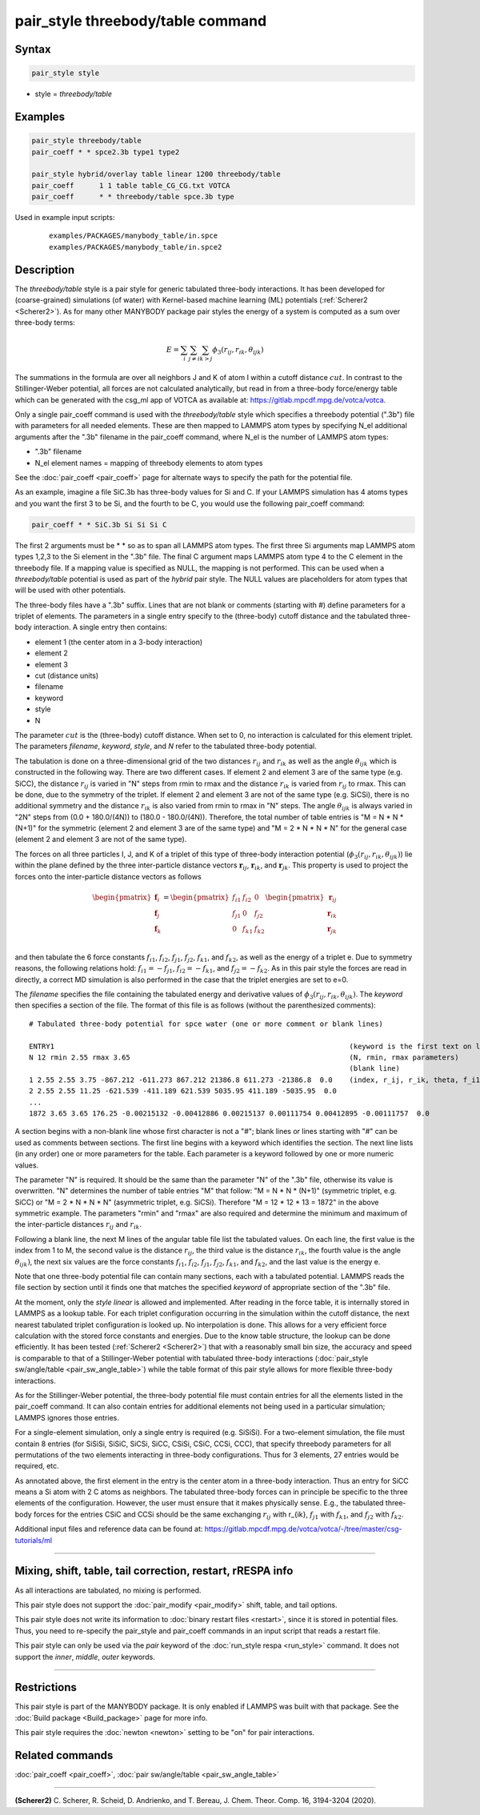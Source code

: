 .. index:: pair_style threebody/table

pair_style threebody/table command
==================================

Syntax
""""""

.. code-block:: LAMMPS

   pair_style style

* style = *threebody/table*


Examples
""""""""

.. code-block:: LAMMPS

   pair_style threebody/table
   pair_coeff * * spce2.3b type1 type2

   pair_style hybrid/overlay table linear 1200 threebody/table
   pair_coeff      1 1 table table_CG_CG.txt VOTCA
   pair_coeff      * * threebody/table spce.3b type

Used in example input scripts:

  .. parsed-literal::

     examples/PACKAGES/manybody_table/in.spce
     examples/PACKAGES/manybody_table/in.spce2

Description
"""""""""""

The *threebody/table* style is a pair style for generic tabulated
three-body interactions.  It has been developed for (coarse-grained)
simulations (of water) with Kernel-based machine learning (ML)
potentials (:ref:`Scherer2 <Scherer2>`).  As for many other MANYBODY
package pair styles the energy of a system is computed as a sum over
three-body terms:

.. math::

   E =  \sum_i \sum_{j \neq i} \sum_{k > j} \phi_3 (r_{ij}, r_{ik}, \theta_{ijk})

The summations in the formula are over all neighbors J and K of atom I
within a cutoff distance :math:`cut`.  In contrast to the
Stillinger-Weber potential, all forces are not calculated analytically,
but read in from a three-body force/energy table which can be generated
with the csg_ml app of VOTCA as available at:
https://gitlab.mpcdf.mpg.de/votca/votca.

Only a single pair_coeff command is used with the *threebody/table*
style which specifies a threebody potential (".3b") file with parameters
for all needed elements. These are then mapped to LAMMPS atom types by
specifying N_el additional arguments after the ".3b" filename in the
pair_coeff command, where N_el is the number of LAMMPS atom types:

* ".3b" filename
* N_el element names = mapping of threebody elements to atom types

See the :doc:`pair_coeff <pair_coeff>` page for alternate ways to
specify the path for the potential file.

As an example, imagine a file SiC.3b has three-body values for Si and C.
If your LAMMPS simulation has 4 atoms types and you want the first 3 to
be Si, and the fourth to be C, you would use the following pair_coeff
command:

.. code-block:: LAMMPS

   pair_coeff * * SiC.3b Si Si Si C

The first 2 arguments must be \* \* so as to span all LAMMPS atom types.
The first three Si arguments map LAMMPS atom types 1,2,3 to the Si
element in the ".3b" file.  The final C argument maps LAMMPS atom type 4
to the C element in the threebody file. If a mapping value is specified
as NULL, the mapping is not performed. This can be used when a
*threebody/table* potential is used as part of the *hybrid* pair style.
The NULL values are placeholders for atom types that will be used with
other potentials.

The three-body files have a ".3b" suffix. Lines that are not blank or
comments (starting with #) define parameters for a triplet of
elements. The parameters in a single entry specify to the (three-body)
cutoff distance and the tabulated three-body interaction. A single entry
then contains:

* element 1 (the center atom in a 3-body interaction)
* element 2
* element 3
* cut (distance units)
* filename
* keyword
* style
* N

The parameter :math:`cut` is the (three-body) cutoff distance.  When set
to 0, no interaction is calculated for this element triplet.  The
parameters *filename*, *keyword*, *style*, and *N* refer to the
tabulated three-body potential.

The tabulation is done on a three-dimensional grid of the two distances
:math:`r_{ij}` and :math:`r_{ik}` as well as the angle
:math:`\theta_{ijk}` which is constructed in the following way. There
are two different cases.  If element 2 and element 3 are of the same
type (e.g. SiCC), the distance :math:`r_{ij}` is varied in "N" steps
from rmin to rmax and the distance :math:`r_{ik}` is varied from
:math:`r_{ij}` to rmax. This can be done, due to the symmetry of the
triplet. If element 2 and element 3 are not of the same type
(e.g. SiCSi), there is no additional symmetry and the distance
:math:`r_{ik}` is also varied from rmin to rmax in "N" steps.  The angle
:math:`\theta_{ijk}` is always varied in "2N" steps from (0.0 +
180.0/(4N)) to (180.0 - 180.0/(4N)). Therefore, the total number of
table entries is "M = N * N * (N+1)" for the symmetric (element 2 and
element 3 are of the same type) and "M = 2 * N * N * N" for the general
case (element 2 and element 3 are not of the same type).

The forces on all three particles I, J, and K of a triplet of this type
of three-body interaction potential (:math:`\phi_3 (r_{ij}, r_{ik},
\theta_{ijk})`) lie within the plane defined by the three inter-particle
distance vectors :math:`{\mathbf r}_{ij}`, :math:`{\mathbf r}_{ik}`, and
:math:`{\mathbf r}_{jk}`.  This property is used to project the forces
onto the inter-particle distance vectors as follows

.. math::

   \begin{pmatrix}
      {\mathbf f}_{i} \\
      {\mathbf f}_{j} \\
      {\mathbf f}_{k} \\
   \end{pmatrix} =
   \begin{pmatrix}
      f_{i1} & f_{i2} & 0 \\
      f_{j1} & 0 & f_{j2} \\
      0 & f_{k1} & f_{k2} \\
   \end{pmatrix}
   \begin{pmatrix}
      {\mathbf r}_{ij} \\
      {\mathbf r}_{ik} \\
      {\mathbf r}_{jk} \\
   \end{pmatrix}

and then tabulate the 6 force constants :math:`f_{i1}`, :math:`f_{i2}`,
:math:`f_{j1}`, :math:`f_{j2}`, :math:`f_{k1}`, and :math:`f_{k2}`, as
well as the energy of a triplet e.  Due to symmetry reasons, the
following relations hold: :math:`f_{i1}=-f_{j1}`,
:math:`f_{i2}=-f_{k1}`, and :math:`f_{j2}=-f_{k2}`. As in this pair
style the forces are read in directly, a correct MD simulation is also
performed in the case that the triplet energies are set to e=0.

The *filename* specifies the file containing the tabulated energy and
derivative values of :math:`\phi_3 (r_{ij}, r_{ik}, \theta_{ijk})`.  The
*keyword* then specifies a section of the file. The format of this file
is as follows (without the parenthesized comments):

.. parsed-literal::

   # Tabulated three-body potential for spce water (one or more comment or blank lines)

   ENTRY1                                                                      (keyword is the first text on line)
   N 12 rmin 2.55 rmax 3.65                                                    (N, rmin, rmax parameters)
                                                                               (blank line)
   1 2.55 2.55 3.75 -867.212 -611.273 867.212 21386.8 611.273 -21386.8  0.0    (index, r_ij, r_ik, theta, f_i1, f_i2, f_j1, f_j2, f_k1, f_k2, e)
   2 2.55 2.55 11.25 -621.539 -411.189 621.539 5035.95 411.189 -5035.95  0.0
   ...
   1872 3.65 3.65 176.25 -0.00215132 -0.00412886 0.00215137 0.00111754 0.00412895 -0.00111757  0.0

A section begins with a non-blank line whose first character is not a
"#"; blank lines or lines starting with "#" can be used as comments
between sections.  The first line begins with a keyword which identifies
the section. The next line lists (in any order) one or more parameters
for the table.  Each parameter is a keyword followed by one or more
numeric values.

The parameter "N" is required. It should be the same than the parameter
"N" of the ".3b" file, otherwise its value is overwritten. "N"
determines the number of table entries "M" that follow: "M = N * N *
(N+1)" (symmetric triplet, e.g. SiCC) or "M = 2 * N * N * N" (asymmetric
triplet, e.g. SiCSi). Therefore "M = 12 * 12 * 13 = 1872" in the above
symmetric example. The parameters "rmin" and "rmax" are also required
and determine the minimum and maximum of the inter-particle distances
:math:`r_{ij}` and :math:`r_{ik}`.

Following a blank line, the next M lines of the angular table file list
the tabulated values.  On each line, the first value is the index from 1
to M, the second value is the distance :math:`r_{ij}`, the third value
is the distance :math:`r_{ik}`, the fourth value is the angle
:math:`\theta_{ijk})`, the next six values are the force constants
:math:`f_{i1}`, :math:`f_{i2}`, :math:`f_{j1}`, :math:`f_{j2}`,
:math:`f_{k1}`, and :math:`f_{k2}`, and the last value is the energy e.

Note that one three-body potential file can contain many sections, each
with a tabulated potential. LAMMPS reads the file section by section
until it finds one that matches the specified *keyword* of appropriate
section of the ".3b" file.

At the moment, only the *style* *linear* is allowed and
implemented. After reading in the force table, it is internally stored
in LAMMPS as a lookup table. For each triplet configuration occurring in
the simulation within the cutoff distance, the next nearest tabulated
triplet configuration is looked up. No interpolation is done.  This
allows for a very efficient force calculation with the stored force
constants and energies. Due to the know table structure, the lookup can
be done efficiently. It has been tested (:ref:`Scherer2 <Scherer2>`)
that with a reasonably small bin size, the accuracy and speed is
comparable to that of a Stillinger-Weber potential with tabulated
three-body interactions (:doc:`pair_style sw/angle/table
<pair_sw_angle_table>`) while the table format of this pair style allows
for more flexible three-body interactions.

As for the Stillinger-Weber potential, the three-body potential file
must contain entries for all the elements listed in the pair_coeff
command.  It can also contain entries for additional elements not being
used in a particular simulation; LAMMPS ignores those entries.

For a single-element simulation, only a single entry is required
(e.g. SiSiSi).  For a two-element simulation, the file must contain 8
entries (for SiSiSi, SiSiC, SiCSi, SiCC, CSiSi, CSiC, CCSi, CCC), that
specify threebody parameters for all permutations of the two elements
interacting in three-body configurations.  Thus for 3 elements, 27
entries would be required, etc.

As annotated above, the first element in the entry is the center atom in
a three-body interaction. Thus an entry for SiCC means a Si atom with 2
C atoms as neighbors. The tabulated three-body forces can in principle
be specific to the three elements of the configuration.  However, the
user must ensure that it makes physically sense.  E.g., the tabulated
three-body forces for the entries CSiC and CCSi should be the same
exchanging :math:`r_{ij}` with r_{ik}, :math:`f_{j1}` with
:math:`f_{k1}`, and :math:`f_{j2}` with :math:`f_{k2}`.

Additional input files and reference data can be found at:
https://gitlab.mpcdf.mpg.de/votca/votca/-/tree/master/csg-tutorials/ml

----------

Mixing, shift, table, tail correction, restart, rRESPA info
"""""""""""""""""""""""""""""""""""""""""""""""""""""""""""

As all interactions are tabulated, no mixing is performed.

This pair style does not support the :doc:`pair_modify <pair_modify>`
shift, table, and tail options.

This pair style does not write its information to :doc:`binary restart
files <restart>`, since it is stored in potential files.  Thus, you need
to re-specify the pair_style and pair_coeff commands in an input script
that reads a restart file.

This pair style can only be used via the *pair* keyword of the
:doc:`run_style respa <run_style>` command.  It does not support the
*inner*, *middle*, *outer* keywords.

----------

Restrictions
""""""""""""

This pair style is part of the MANYBODY package.  It is only enabled if
LAMMPS was built with that package. See the :doc:`Build package
<Build_package>` page for more info.

This pair style requires the :doc:`newton <newton>` setting to be "on"
for pair interactions.

Related commands
""""""""""""""""

:doc:`pair_coeff <pair_coeff>`, :doc:`pair sw/angle/table <pair_sw_angle_table>`


----------

.. _Scherer2:

**(Scherer2)** C. Scherer, R. Scheid, D. Andrienko, and T. Bereau, J. Chem. Theor. Comp. 16, 3194-3204 (2020).

